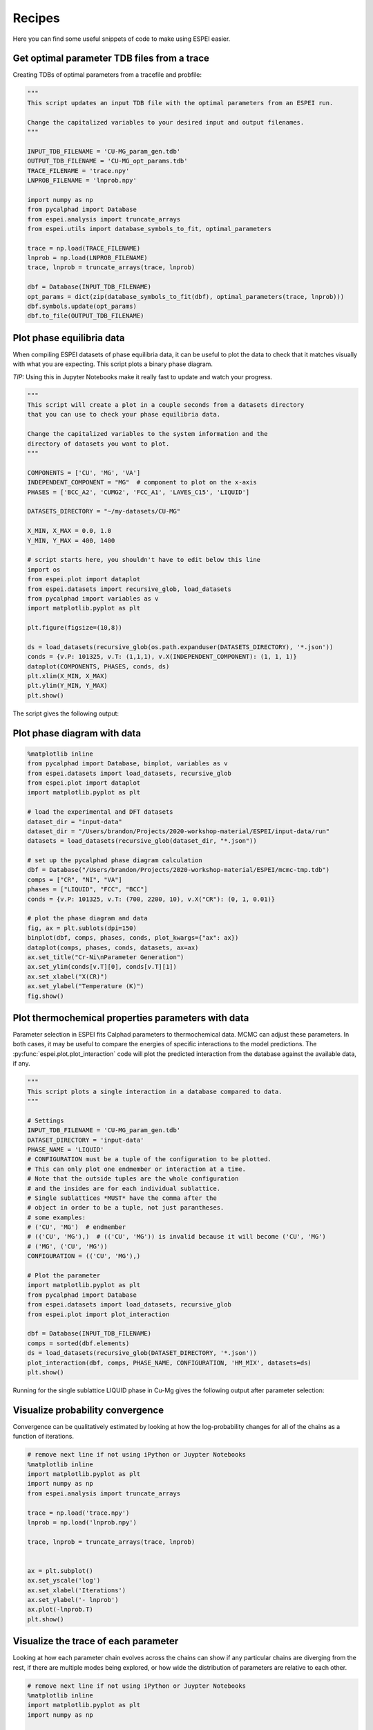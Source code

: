 .. raw:: latex

   \chapter{Recipes}

.. _Recipes:

=======
Recipes
=======

Here you can find some useful snippets of code to make using ESPEI easier.

Get optimal parameter TDB files from a trace
============================================

Creating TDBs of optimal parameters from a tracefile and probfile:

.. code-block:: python

   """
   This script updates an input TDB file with the optimal parameters from an ESPEI run.

   Change the capitalized variables to your desired input and output filenames.
   """

   INPUT_TDB_FILENAME = 'CU-MG_param_gen.tdb'
   OUTPUT_TDB_FILENAME = 'CU-MG_opt_params.tdb'
   TRACE_FILENAME = 'trace.npy'
   LNPROB_FILENAME = 'lnprob.npy'

   import numpy as np
   from pycalphad import Database
   from espei.analysis import truncate_arrays
   from espei.utils import database_symbols_to_fit, optimal_parameters

   trace = np.load(TRACE_FILENAME)
   lnprob = np.load(LNPROB_FILENAME)
   trace, lnprob = truncate_arrays(trace, lnprob)

   dbf = Database(INPUT_TDB_FILENAME)
   opt_params = dict(zip(database_symbols_to_fit(dbf), optimal_parameters(trace, lnprob)))
   dbf.symbols.update(opt_params)
   dbf.to_file(OUTPUT_TDB_FILENAME)


Plot phase equilibria data
==========================

When compiling ESPEI datasets of phase equilibria data, it can be useful to plot the data to check that it matches visually with what you are expecting.
This script plots a binary phase diagram.

*TIP:* Using this in Jupyter Notebooks make it really fast to update and watch your progress.

.. code-block:: python

   """
   This script will create a plot in a couple seconds from a datasets directory
   that you can use to check your phase equilibria data.

   Change the capitalized variables to the system information and the
   directory of datasets you want to plot.
   """

   COMPONENTS = ['CU', 'MG', 'VA']
   INDEPENDENT_COMPONENT = "MG"  # component to plot on the x-axis
   PHASES = ['BCC_A2', 'CUMG2', 'FCC_A1', 'LAVES_C15', 'LIQUID']

   DATASETS_DIRECTORY = "~/my-datasets/CU-MG"

   X_MIN, X_MAX = 0.0, 1.0
   Y_MIN, Y_MAX = 400, 1400

   # script starts here, you shouldn't have to edit below this line
   import os
   from espei.plot import dataplot
   from espei.datasets import recursive_glob, load_datasets
   from pycalphad import variables as v
   import matplotlib.pyplot as plt

   plt.figure(figsize=(10,8))

   ds = load_datasets(recursive_glob(os.path.expanduser(DATASETS_DIRECTORY), '*.json'))
   conds = {v.P: 101325, v.T: (1,1,1), v.X(INDEPENDENT_COMPONENT): (1, 1, 1)}
   dataplot(COMPONENTS, PHASES, conds, ds)
   plt.xlim(X_MIN, X_MAX)
   plt.ylim(Y_MIN, Y_MAX)
   plt.show()

The script gives the following output:

.. figure:: _static/dataplot-recipe-cu-mg.png
    :alt: Cu-Mg dataplot recipe
    :width: 500pt


Plot phase diagram with data
============================

.. code-block:: python

   %matplotlib inline
   from pycalphad import Database, binplot, variables as v
   from espei.datasets import load_datasets, recursive_glob
   from espei.plot import dataplot
   import matplotlib.pyplot as plt

   # load the experimental and DFT datasets
   dataset_dir = "input-data"
   dataset_dir = "/Users/brandon/Projects/2020-workshop-material/ESPEI/input-data/run"
   datasets = load_datasets(recursive_glob(dataset_dir, "*.json"))

   # set up the pycalphad phase diagram calculation
   dbf = Database("/Users/brandon/Projects/2020-workshop-material/ESPEI/mcmc-tmp.tdb")
   comps = ["CR", "NI", "VA"]
   phases = ["LIQUID", "FCC", "BCC"]
   conds = {v.P: 101325, v.T: (700, 2200, 10), v.X("CR"): (0, 1, 0.01)}

   # plot the phase diagram and data
   fig, ax = plt.sublots(dpi=150)
   binplot(dbf, comps, phases, conds, plot_kwargs={"ax": ax})
   dataplot(comps, phases, conds, datasets, ax=ax)
   ax.set_title("Cr-Ni\nParameter Generation")
   ax.set_ylim(conds[v.T][0], conds[v.T][1])
   ax.set_xlabel("X(CR)")
   ax.set_ylabel("Temperature (K)")
   fig.show()

.. figure:: _static/phase-diagram-recipe-cr-ni.png
   :alt: Cr-Ni phase diagram recipe
   :width: 500pt


Plot thermochemical properties parameters with data
===================================================

Parameter selection in ESPEI fits Calphad parameters to thermochemical data.
MCMC can adjust these parameters.
In both cases, it may be useful to compare the energies of specific
interactions to the model predictions. The
:py:func:`espei.plot.plot_interaction` code will plot the predicted
interaction from the database against the available data, if any.

.. code-block:: python

   """
   This script plots a single interaction in a database compared to data.
   """

   # Settings
   INPUT_TDB_FILENAME = 'CU-MG_param_gen.tdb'
   DATASET_DIRECTORY = 'input-data'
   PHASE_NAME = 'LIQUID'
   # CONFIGURATION must be a tuple of the configuration to be plotted.
   # This can only plot one endmember or interaction at a time.
   # Note that the outside tuples are the whole configuration
   # and the insides are for each individual sublattice.
   # Single sublattices *MUST* have the comma after the
   # object in order to be a tuple, not just parantheses.
   # some examples:
   # ('CU', 'MG')  # endmember
   # (('CU', 'MG'),)  # (('CU', 'MG')) is invalid because it will become ('CU', 'MG')
   # ('MG', ('CU', 'MG'))
   CONFIGURATION = (('CU', 'MG'),)

   # Plot the parameter
   import matplotlib.pyplot as plt
   from pycalphad import Database
   from espei.datasets import load_datasets, recursive_glob
   from espei.plot import plot_interaction

   dbf = Database(INPUT_TDB_FILENAME)
   comps = sorted(dbf.elements)
   ds = load_datasets(recursive_glob(DATASET_DIRECTORY, '*.json'))
   plot_interaction(dbf, comps, PHASE_NAME, CONFIGURATION, 'HM_MIX', datasets=ds)
   plt.show()


Running for the single sublattice LIQUID phase in Cu-Mg gives the following output after parameter selection:

.. figure:: _static/cu-mg-plot_parameters-liquid.png
    :alt: Cu-Mg LIQUID HM_MIX
    :scale: 75%


Visualize probability convergence
=================================

Convergence can be qualitatively estimated by looking at how the
log-probability changes for all of the chains as a function of iterations.

.. code:: python

    # remove next line if not using iPython or Juypter Notebooks
    %matplotlib inline
    import matplotlib.pyplot as plt
    import numpy as np
    from espei.analysis import truncate_arrays

    trace = np.load('trace.npy')
    lnprob = np.load('lnprob.npy')

    trace, lnprob = truncate_arrays(trace, lnprob)


    ax = plt.subplot()
    ax.set_yscale('log')
    ax.set_xlabel('Iterations')
    ax.set_ylabel('- lnprob')
    ax.plot(-lnprob.T)
    plt.show()



.. image:: _static/docs-analysis-example_1_0.png


Visualize the trace of each parameter
=====================================

Looking at how each parameter chain evolves across the chains can show
if any particular chains are diverging from the rest, if there are
multiple modes being explored, or how wide the distribution of parameters
are relative to each other.

.. code:: python

    # remove next line if not using iPython or Juypter Notebooks
    %matplotlib inline
    import matplotlib.pyplot as plt
    import numpy as np

    from espei.analysis import truncate_arrays

    trace = np.load('trace.npy')
    lnprob = np.load('lnprob.npy')

    trace, lnprob = truncate_arrays(trace, lnprob)

    num_chains = trace.shape[0]
    num_parameters = trace.shape[2]
    for parameter in range(num_parameters):
        fig, ax = plt.subplots()  # new figure for every parameter
        ax.set_xlabel('Iterations')
        ax.set_ylabel('Parameter value')
        ax.plot(trace[..., parameter].T)
    plt.show()


The example below is for *one* parameter. Running the snippet above will plot
all of the parameters on separate plots.

.. image:: _static/docs-analysis-example_3_0.png


Plot a corner plot
==================

Note: You must install the ``corner`` package before using it
(``conda install corner`` or ``pip install corner``).

In a corner plot, the distributions for each parameter are plotted along
the diagonal and covariances between them under the diagonal. A more
circular covariance means that parameters are not correlated to each
other, while elongated shapes indicate that the two parameters are
correlated. Strongly correlated parameters are expected for some
parameters in CALPHAD models within phases or for phases in equilibrium,
because increasing one parameter while decreasing another would give a
similar likelihood.

.. code:: python

    # remove next line if not using iPython or Juypter Notebooks
    %matplotlib inline
    import matplotlib.pyplot as plt
    import numpy as np
    import corner

    from espei.analysis import truncate_arrays

    trace = np.load('trace.npy')
    lnprob = np.load('lnprob.npy')

    trace, lnprob = truncate_arrays(trace, lnprob)

    # flatten the along the first dimension containing all the chains in parallel
    fig = corner.corner(trace.reshape(-1, trace.shape[-1]))
    plt.show()

.. image:: _static/docs-analysis-example_5_0.png


Plot ZPF driving forces
=======================
This visualization can be used as a diagnostic for understanding which ZPF data
are contributing the most driving force towards the likelihood. Note that these
driving forces are unweighted, since the weight is applied when computing the
log-likelihood of each driving force.

.. code:: python

   import numpy as np
   import matplotlib.pyplot as plt
   from pycalphad import Database, binplot, variables as v
   from pycalphad.core.utils import extract_parameters
   from espei.datasets import load_datasets, recursive_glob
   from espei.error_functions.zpf_error import get_zpf_data, calculate_zpf_driving_forces

   # User input variables
   TDB_PATH = 'mcmc.tdb'
   DATASETS_DIR = '../input-data'
   COMPS = ['CR', 'NI', 'VA']
   INDEP_COMP = v.X('NI')  # binary assumed
   CONDS = {v.N: 1, v.P: 101325, v.T: (500, 2200, 20), INDEP_COMP: (0, 1, 0.01)}
   CMAP = 'hot'
   outfile = 'driving-forces.png'
   parameters = {}  # e.g. {'VV0001': 10000.0}
   approximate_equilibrium = False

   # Script below:*
   dbf = Database(TDB_PATH)
   phases = list(dbf.phases.keys())

   # Get the datasets, construct ZPF data and compute driving forces
   # Driving forces and weights are ragged 2D arrays of shape (len(zpf_data), len(vertices in each zpf_data))
   ds = load_datasets(recursive_glob(DATASETS_DIR, '*.json'))
   zpf_data = get_zpf_data(dbf, COMPS, phases, ds, parameters=parameters)
   param_vec = extract_parameters(parameters)[1]
   driving_forces, weights = calculate_zpf_driving_forces(zpf_data, param_vec, approximate_equilibrium=approximate_equilibrium)

   # Construct the plotting compositions, temperatures and driving forces
   # Each should have len() == (number of vertices)
   # Driving forces already have the vertices unrolled so we can concatenate directly
   Xs = []
   Ts = []
   dfs = []
   for data, data_driving_forces in zip(zpf_data, driving_forces):
       for phase_region in data['phase_regions']:
           for vertex, df in zip(phase_region.vertices, data_driving_forces):
               comp_cond = vertex.comp_conds
               if vertex.has_missing_comp_cond:
                   # No composition to plot
                   continue
               dfs.append(df)
               Ts.append(phase_region.potential_conds[v.T])
               # Binary assumptions here
               assert len(comp_cond) == 1
               if INDEP_COMP in comp_cond:
                   Xs.append(comp_cond[INDEP_COMP])
               else:
                   # Switch the dependent and independent component
                   Xs.append(1.0 - tuple(comp_cond.values())[0])

   # Plot the phase diagram with driving forces
   fig, ax = plt.subplots(dpi=100)
   binplot(dbf, COMPS, phases, CONDS, plot_kwargs={'ax': ax}, eq_kwargs={'parameters': parameters})
   sm = plt.cm.ScalarMappable(cmap=CMAP)
   sm.set_array(dfs)
   ax.scatter(Xs, Ts, c=dfs, cmap=CMAP, edgecolors='k')
   fig.colorbar(sm, ax=ax, pad=0.25)
   if outfile is not None:
       fig.savefig(outfile)
   else:
       fig.show()

.. image:: _static/driving-force-diagnostic.png

